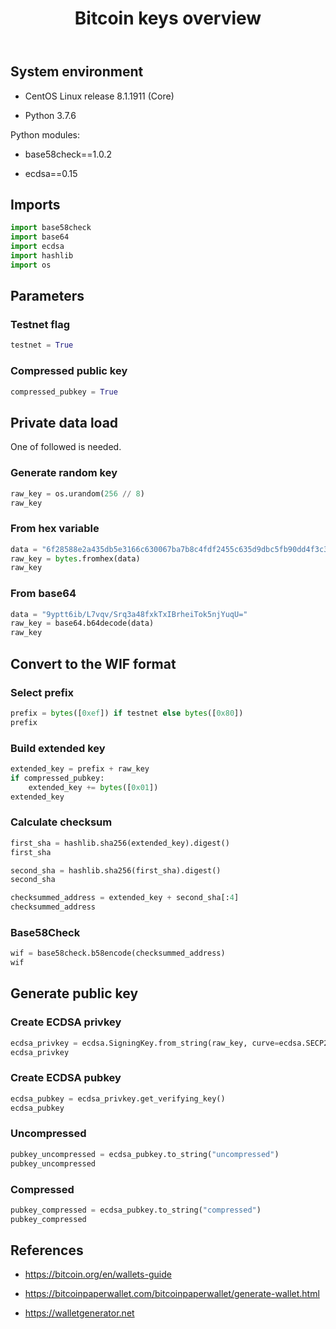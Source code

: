 #+TITLE: Bitcoin keys overview
#+PROPERTY: header-args:python :session *shell bitcoin-keys python* :results silent raw

** System environment

- CentOS Linux release 8.1.1911 (Core)

- Python 3.7.6

Python modules:

- base58check==1.0.2

- ecdsa==0.15

** Imports

#+BEGIN_SRC python
import base58check
import base64
import ecdsa
import hashlib
import os
#+END_SRC

** Parameters
*** Testnet flag

#+BEGIN_SRC python
testnet = True
#+END_SRC

*** Compressed public key

#+BEGIN_SRC python
compressed_pubkey = True
#+END_SRC

** Private data load

One of followed is needed.

*** Generate random key

#+BEGIN_SRC python :results replace code
raw_key = os.urandom(256 // 8)
raw_key
#+END_SRC

#+RESULTS:
#+begin_src python
b"\x9bB\xd2\xf5@t\xe3\xb6lq\x9e\xb4!\xae\x84\xe0\x17$\xca:$r\xca'\x9c\x1c\xc2\x14\xd1\x838\x1b"
#+end_src

*** From hex variable

#+BEGIN_SRC python :results replace code
data = "6f28588e2a435db5e3166c630067ba7b8c4fdf2455c635d9dbc5fb90dd4f3c37"
raw_key = bytes.fromhex(data)
raw_key
#+END_SRC

#+RESULTS:
#+begin_src python
b'o(X\x8e*C]\xb5\xe3\x16lc\x00g\xba{\x8cO\xdf$U\xc65\xd9\xdb\xc5\xfb\x90\xddO<7'
#+end_src

*** From base64

#+BEGIN_SRC python :results replace code
data = "9yptt6ib/L7vqv/Srq3a48fxkTxIBrheiTok5njYuqU="
raw_key = base64.b64decode(data)
raw_key
#+END_SRC

#+RESULTS:
#+begin_src python
b'\xf7*m\xb7\xa8\x9b\xfc\xbe\xef\xaa\xff\xd2\xae\xad\xda\xe3\xc7\xf1\x91<H\x06\xb8^\x89:$\xe6x\xd8\xba\xa5'
#+end_src

** Convert to the WIF format
*** Select prefix

#+BEGIN_SRC python :results replace code
prefix = bytes([0xef]) if testnet else bytes([0x80])
prefix
#+END_SRC

#+RESULTS:
#+begin_src python
b'\xef'
#+end_src

*** Build extended key

#+BEGIN_SRC python :results replace code
extended_key = prefix + raw_key
if compressed_pubkey:
    extended_key += bytes([0x01])
extended_key
#+END_SRC

#+RESULTS:
#+begin_src python
b'\xefo(X\x8e*C]\xb5\xe3\x16lc\x00g\xba{\x8cO\xdf$U\xc65\xd9\xdb\xc5\xfb\x90\xddO<7\x01'
#+end_src

*** Calculate checksum

#+BEGIN_SRC python :results replace code
first_sha = hashlib.sha256(extended_key).digest()
first_sha
#+END_SRC

#+RESULTS:
#+begin_src python
b'1\xeai\x006Iui\xa4<\x07\x1b\xaa0\xaa\xf2-d\xfc"ej\xabX\xfdg\xc5|-\xb2U_'
#+end_src

#+BEGIN_SRC python :results replace code
second_sha = hashlib.sha256(first_sha).digest()
second_sha
#+END_SRC

#+RESULTS:
#+begin_src python
b'M\x1cB]\x8b`<\x14\x92\xd1\xad\x93\x12\x9a\x0f|\xa1\x9d\xd9\x03:"\x9a:\xa1%+\x16MF\x06\xa1'
#+end_src

#+BEGIN_SRC python :results replace code
checksummed_address = extended_key + second_sha[:4]
checksummed_address
#+END_SRC

#+RESULTS:
#+begin_src python
b'\xefo(X\x8e*C]\xb5\xe3\x16lc\x00g\xba{\x8cO\xdf$U\xc65\xd9\xdb\xc5\xfb\x90\xddO<7\x01M\x1cB]'
#+end_src

*** Base58Check

#+BEGIN_SRC python :results replace code
wif = base58check.b58encode(checksummed_address)
wif
#+END_SRC

#+RESULTS:
#+begin_src python
b'cRJn3jdsNELk5oefYT4SfSJaGoq2dwpfbnwcuYkJ2Q2vPLBcMhZn'
#+end_src

** Generate public key
*** Create ECDSA privkey

#+BEGIN_SRC python :results replace code
ecdsa_privkey = ecdsa.SigningKey.from_string(raw_key, curve=ecdsa.SECP256k1)
ecdsa_privkey
#+END_SRC

#+RESULTS:
#+begin_src python
<ecdsa.keys.SigningKey object at 0x7f46574f76a0>
#+end_src

*** Create ECDSA pubkey

#+BEGIN_SRC python :results replace code
ecdsa_pubkey = ecdsa_privkey.get_verifying_key()
ecdsa_pubkey
#+END_SRC

#+RESULTS:
#+begin_src python
VerifyingKey.from_string(b'\x03\x929\xfb\xe7R\xcb\xfa\x11\x1f\xf3\x10\xbb\xb9?\x9e)\x8c\xe4\xa9\xbd\xe1\xca\xe83\x7f\xb7Q\x08-F\xf8\x11', SECP256k1, sha1)
#+end_src

*** Uncompressed

#+BEGIN_SRC python :results replace code
pubkey_uncompressed = ecdsa_pubkey.to_string("uncompressed")
pubkey_uncompressed
#+END_SRC

#+RESULTS:
#+begin_src python
b'\x04\x929\xfb\xe7R\xcb\xfa\x11\x1f\xf3\x10\xbb\xb9?\x9e)\x8c\xe4\xa9\xbd\xe1\xca\xe83\x7f\xb7Q\x08-F\xf8\x113\xa4\xba\xce\x8d\x17\x99B\x02\x00\xad\xc1\x9f5B\xcaa3\xee\xd2\xdd\rh1\xdey!\xf2\xb5*;\xeb'
#+end_src

*** Compressed

#+BEGIN_SRC python :results replace code
pubkey_compressed = ecdsa_pubkey.to_string("compressed")
pubkey_compressed
#+END_SRC

#+RESULTS:
#+begin_src python
b'\x03\x929\xfb\xe7R\xcb\xfa\x11\x1f\xf3\x10\xbb\xb9?\x9e)\x8c\xe4\xa9\xbd\xe1\xca\xe83\x7f\xb7Q\x08-F\xf8\x11'
#+end_src

** References

- https://bitcoin.org/en/wallets-guide

- https://bitcoinpaperwallet.com/bitcoinpaperwallet/generate-wallet.html

- https://walletgenerator.net

